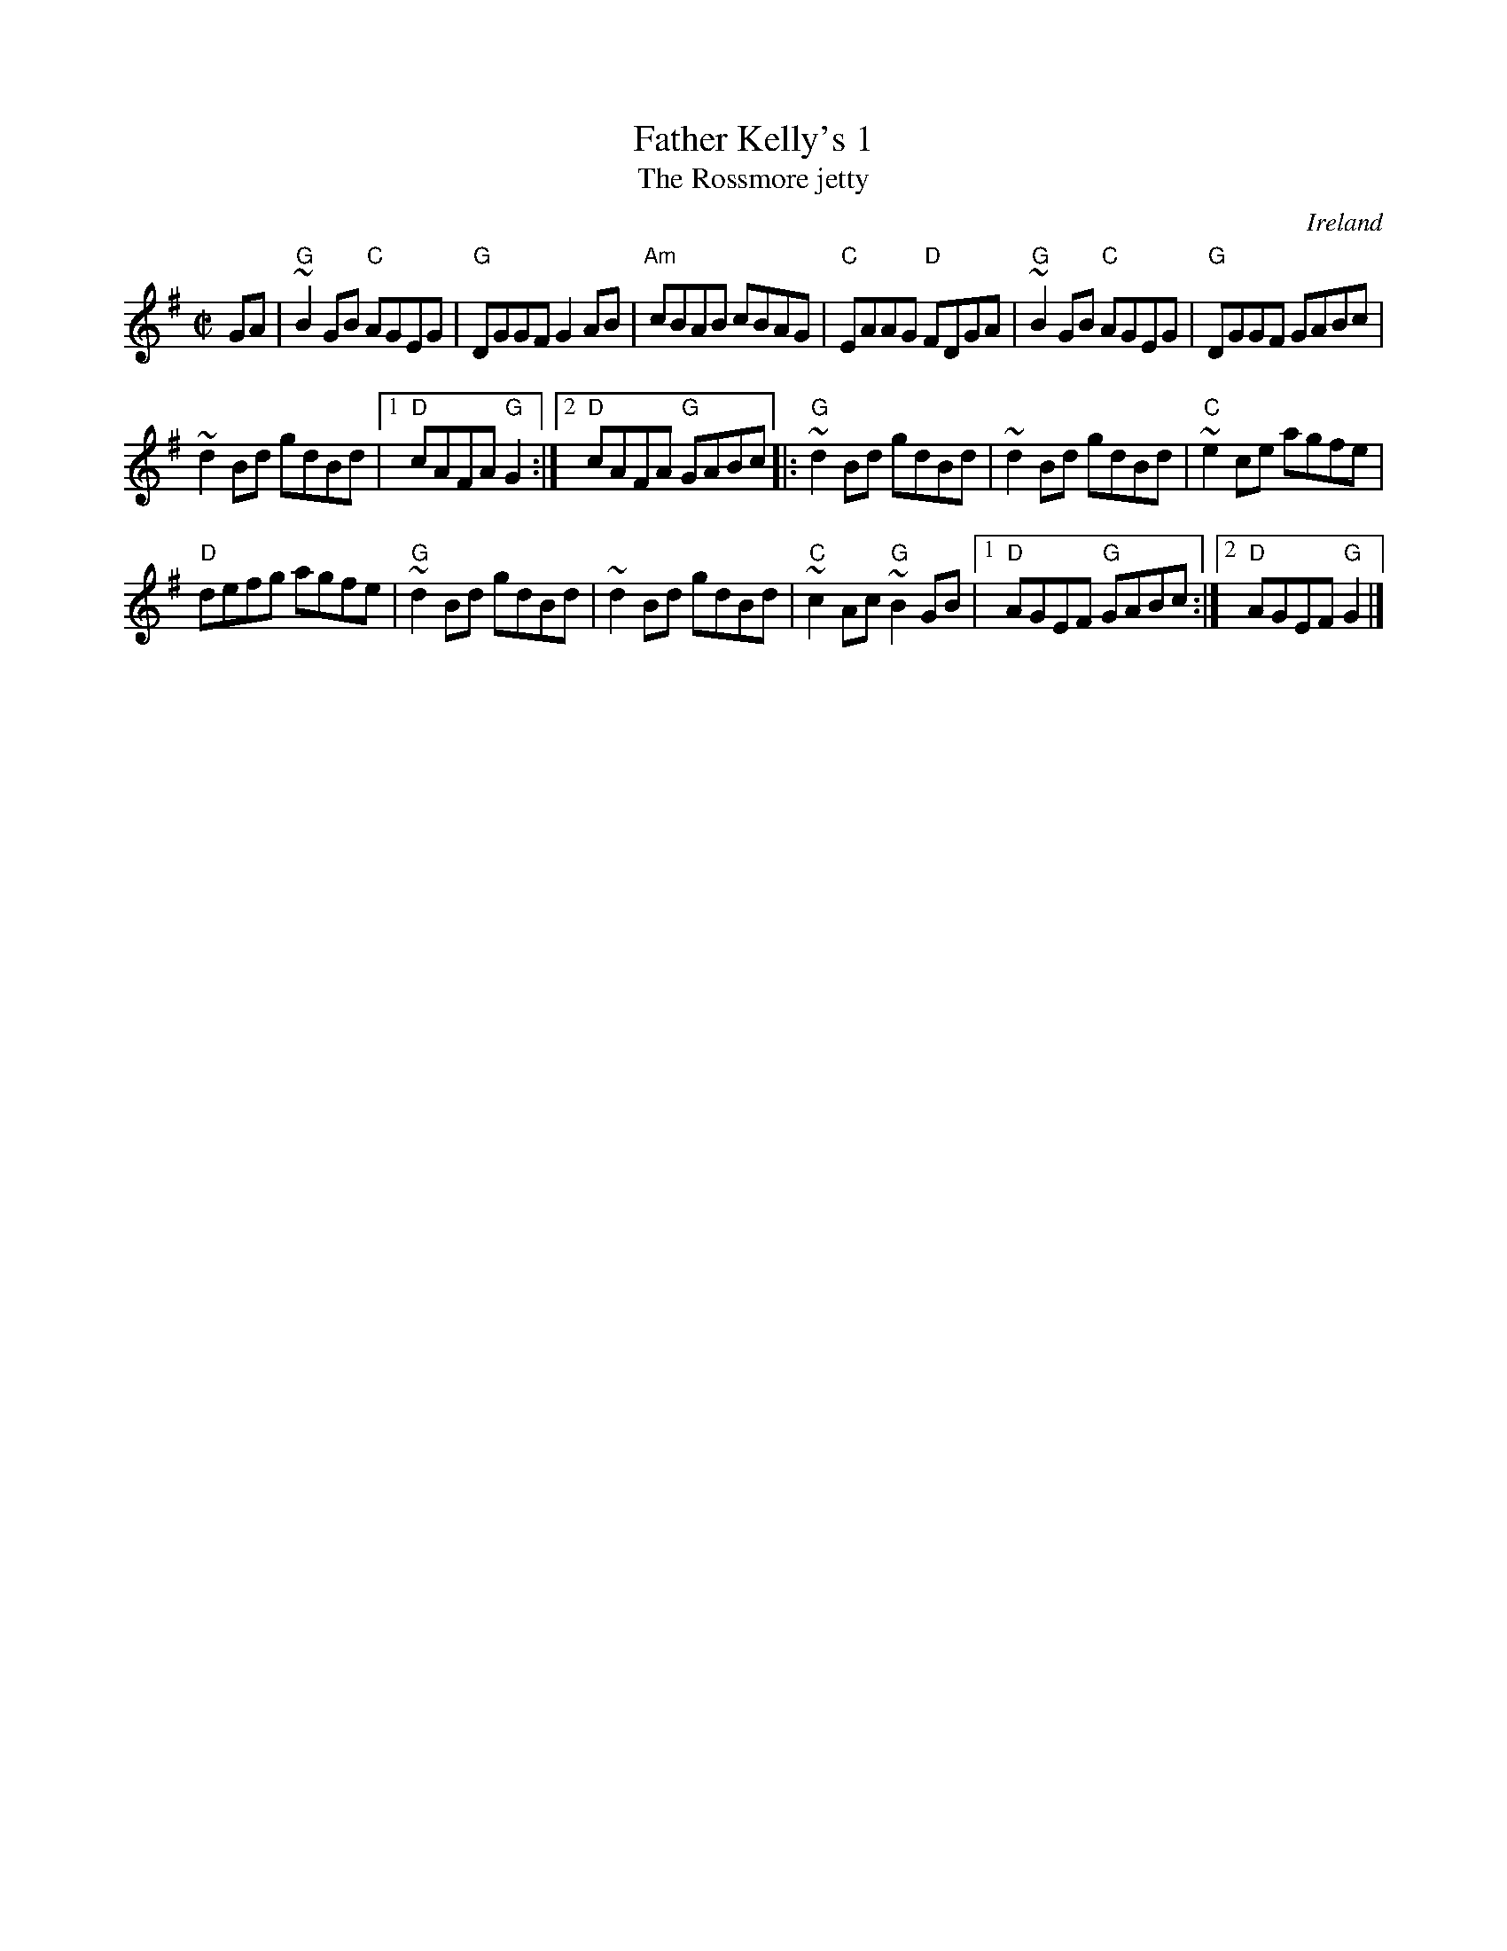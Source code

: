 X:88
T:Father Kelly's 1
T:The Rossmore jetty
R:Reel
O:Ireland
B:Music from Ireland Vol. 3
S:Music from Ireland Vol. 3
Z:Transcription, slight arr., chords:Mike Long
M:C|
L:1/8
K:G
GA|\
"G"~B2GB "C"AGEG|"G"DGGF G2AB|"Am"cBAB cBAG|"C"EAAG "D"FDGA|\
"G"~B2GB "C"AGEG|"G"DGGF GABc|
~d2Bd gdBd|[1 "D"cAFA "G"G2:|[2 "D"cAFA "G"GABc\
|:"G"~d2Bd gdBd|~d2Bd gdBd|"C"~e2ce agfe|
"D"defg agfe|\
"G"~d2Bd gdBd|~d2Bd gdBd|"C"~c2Ac "G"~B2GB|[1 "D"AGEF "G"GABc:|[2 "D"AGEF "G"G2|]
